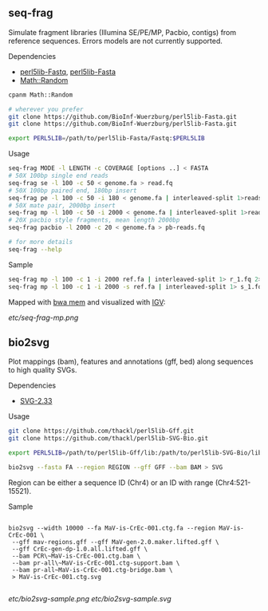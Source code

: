 ** seq-frag
Simulate fragment libraries (Illumina SE/PE/MP, Pacbio, contigs) from reference
sequences. Errors models are not currently supported.
***** Dependencies
- [[https://github.com/BioInf-Wuerzburg/perl5lib-Fastq][perl5lib-Fastq]], [[https://github.com/BioInf-Wuerzburg/perl5lib-Fasta][perl5lib-Fasta]]
- [[http://search.cpan.org/~grommel/Math-Random-0.70/Random.pm][Math::Random]] 

#+BEGIN_SRC sh
cpanm Math::Random

# wherever you prefer
git clone https://github.com/BioInf-Wuerzburg/perl5lib-Fasta.git
git clone https://github.com/BioInf-Wuerzburg/perl5lib-Fasta.git

export PERL5LIB=/path/to/perl5lib-Fasta/Fastq:$PERL5LIB
#+END_SRC

***** Usage
#+BEGIN_SRC sh
seq-frag MODE -l LENGTH -c COVERAGE [options ..] < FASTA
# 50X 100bp single end reads
seq-frag se -l 100 -c 50 < genome.fa > read.fq
# 50X 100bp paired end, 180bp insert
seq-frag pe -l 100 -c 50 -i 180 < genome.fa | interleaved-split 1>reads_1.fq 2>reads_2.fq
# 50X mate pair, 2000bp insert
seq-frag mp -l 100 -c 50 -i 2000 < genome.fa | interleaved-split 1>reads_1.fq 2>reads_2.fq
# 20X pacbio style fragments, mean length 2000bp
seq-frag pacbio -l 2000 -c 20 < genome.fa > pb-reads.fq

# for more details
seq-frag --help
#+END_SRC

***** Sample
#+BEGIN_SRC sh
seq-frag mp -l 100 -c 1 -i 2000 ref.fa | interleaved-split 1> r_1.fq 2> r_2.fq
seq-frag mp -l 100 -c 1 -i 2000 -s ref.fa | interleaved-split 1> s_1.fq 2> s_2.fq
#+END_SRC

Mapped with [[https://github.com/lh3/bwa][bwa mem]] and visualized with [[https://www.broadinstitute.org/igv/][IGV]]:

[[etc/seq-frag-mp.png]]

** bio2svg
Plot mappings (bam), features and annotations (gff, bed) along sequences to high
quality SVGs.
***** Dependencies
- [[http://search.cpan.org/~ronan/SVG-2.33/][SVG-2.33]]

***** Usage
#+BEGIN_SRC sh
git clone https://github.com/thackl/perl5lib-Gff.git
git clone https://github.com/thackl/perl5lib-SVG-Bio.git

export PERL5LIB=/path/to/perl5lib-Gff/lib:/path/to/perl5lib-SVG-Bio/lib:$PERL5LIB;

bio2svg --fasta FA --region REGION --gff GFF --bam BAM > SVG
#+END_SRC

Region can be either a sequence ID (Chr4) or an ID with range (Chr4:521-15521).

***** Sample
#+BEGIN_SRC 

bio2svg --width 10000 --fa MaV-is-CrEc-001.ctg.fa --region MaV-is-CrEc-001 \
 --gff mav-regions.gff --gff MaV-gen-2.0.maker.lifted.gff \
 --gff CrEc-gen-dp-1.0.all.lifted.gff \
 --bam PCR\~MaV-is-CrEc-001.ctg.bam \
 --bam pr-all\~MaV-is-CrEc-001.ctg-support.bam \
 --bam pr-all~MaV-is-CrEc-001.ctg-bridge.bam \
 > MaV-is-CrEc-001.ctg.svg

#+END_SRC

[[etc/bio2svg-sample.png]]
[[etc/bio2svg-sample.svg]]
